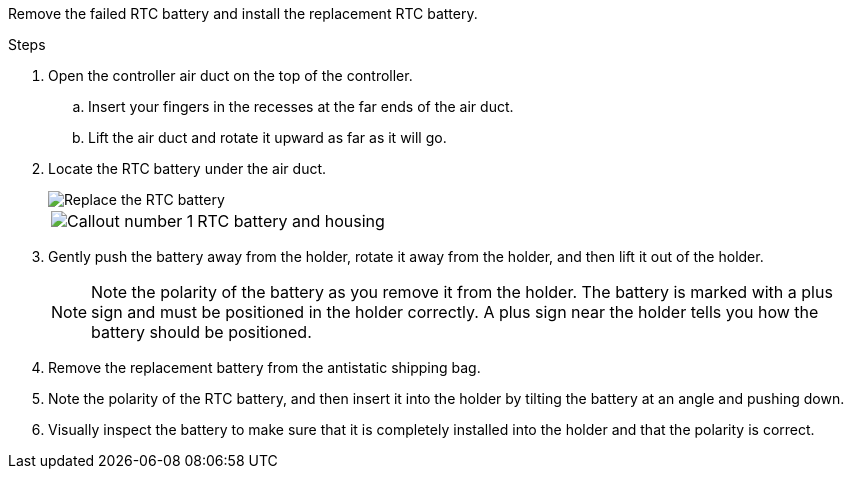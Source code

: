 
Remove the failed RTC battery and install the replacement RTC battery.

.Steps
. Open the controller air duct on the top of the controller.
.. Insert your fingers in the recesses at the far ends of the air duct.
.. Lift the air duct and rotate it upward as far as it will go.
. Locate the RTC battery under the air duct.
+
image::../media/drw_a70-90_rtc_bat_remove_replace_ieops-1371.svg[Replace the RTC battery]

+
[cols="1,4"]

|===
a|
image:../media/icon_round_1.png[Callout number 1] 
a|
RTC battery and housing
|===

. Gently push the battery away from the holder, rotate it away from the holder, and then lift it out of the holder.
+
NOTE: Note the polarity of the battery as you remove it from the holder. The battery is marked with a plus sign and must be positioned in the holder correctly. A plus sign near the holder tells you how the battery should be positioned.

. Remove the replacement battery from the antistatic shipping bag.
. Note the polarity of the RTC battery, and then insert it into the holder by tilting the battery at an angle and pushing down.
. Visually inspect the battery to make sure that it is completely installed into the holder and that the polarity is correct.